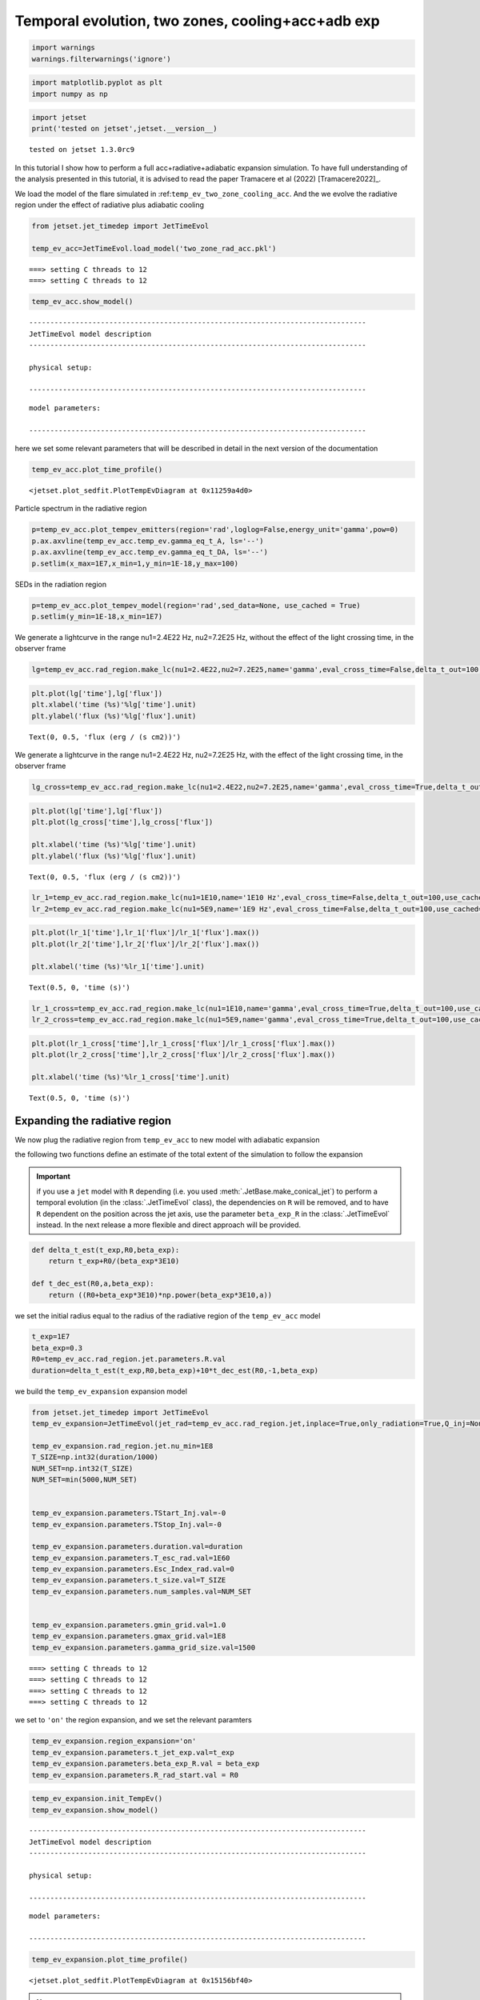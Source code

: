 .. _temp_ev_two_zone_cooling_acc:

Temporal evolution, two zones, cooling+acc+adb exp
==================================================


.. code:: ipython3

    import warnings
    warnings.filterwarnings('ignore')

.. code:: ipython3

    import matplotlib.pyplot as plt
    import numpy as np

.. code:: ipython3

    import jetset
    print('tested on jetset',jetset.__version__)


.. parsed-literal::

    tested on jetset 1.3.0rc9


In this tutorial I show how to perform a full acc+radiative+adiabatic expansion simulation. To have full understanding of the analysis presented in this tutorial, it is advised to read the paper Tramacere et al (2022) [Tramacere2022]_.

We load the model of the flare simulated in
:ref:``temp_ev_two_zone_cooling_acc``. And the we evolve the radiative
region under the effect of radiative plus adiabatic cooling

.. code:: ipython3

    from jetset.jet_timedep import JetTimeEvol
    
    temp_ev_acc=JetTimeEvol.load_model('two_zone_rad_acc.pkl')


.. parsed-literal::

    ===> setting C threads to 12
    ===> setting C threads to 12


.. code:: ipython3

    temp_ev_acc.show_model()


.. parsed-literal::

    --------------------------------------------------------------------------------
    JetTimeEvol model description
    --------------------------------------------------------------------------------
     
    physical setup: 
    
    --------------------------------------------------------------------------------



.. raw:: html

    <i>Table length=29</i>
    <table id="table4603005872-569995" class="table-striped table-bordered table-condensed">
    <thead><tr><th>name</th><th>par type</th><th>val</th><th>units</th><th>val*</th><th>units*</th><th>log</th></tr></thead>
    <tr><td>delta t</td><td>time</td><td>5.000000e+01</td><td>s</td><td>0.00029979245799999996</td><td>R/c</td><td>False</td></tr>
    <tr><td>log. sampling</td><td>time</td><td>0.000000e+00</td><td></td><td>None</td><td></td><td>False</td></tr>
    <tr><td>R/c</td><td>time</td><td>1.667820e+05</td><td>s</td><td>1.0</td><td>R/c</td><td>False</td></tr>
    <tr><td>IC cooling</td><td></td><td>off</td><td></td><td>None</td><td></td><td>False</td></tr>
    <tr><td>Sync cooling</td><td></td><td>on</td><td></td><td>None</td><td></td><td>False</td></tr>
    <tr><td>Adiab. cooling</td><td></td><td>on</td><td></td><td>None</td><td></td><td>False</td></tr>
    <tr><td>Reg. expansion</td><td></td><td>off</td><td></td><td>None</td><td></td><td>False</td></tr>
    <tr><td>Diff coeff</td><td></td><td>6.666667e-06</td><td>s-1</td><td>None</td><td></td><td>False</td></tr>
    <tr><td>Acc coeff</td><td></td><td>4.000000e-05</td><td>s-1</td><td>None</td><td></td><td>False</td></tr>
    <tr><td>Diff index</td><td></td><td>2.000000e+00</td><td></td><td>None</td><td></td><td>False</td></tr>
    <tr><td>Acc index</td><td></td><td>1.000000e+00</td><td>s-1</td><td>None</td><td></td><td>False</td></tr>
    <tr><td>Tesc acc</td><td>time</td><td>5.003461e+04</td><td>s</td><td>3.0</td><td>R_acc/c</td><td>False</td></tr>
    <tr><td>Eacc max</td><td>energy</td><td>4.000000e+60</td><td>erg</td><td>None</td><td></td><td>False</td></tr>
    <tr><td>Tesc rad</td><td>time</td><td>1.667820e+65</td><td>s</td><td>1e+60</td><td>R/c</td><td>False</td></tr>
    <tr><td>Delta R acc</td><td>accelerator_width</td><td>5.000000e+14</td><td>cm</td><td>None</td><td></td><td>False</td></tr>
    <tr><td>B acc</td><td>magnetic field</td><td>2.000000e-01</td><td>cm</td><td>None</td><td></td><td>False</td></tr>
    <tr><td>R_rad rad start</td><td>region_position</td><td>5.000000e+15</td><td>cm</td><td>None</td><td></td><td>False</td></tr>
    <tr><td>R_H rad start</td><td>region_position</td><td>1.000000e+17</td><td>cm</td><td>None</td><td></td><td>False</td></tr>
    <tr><td>T_A0=1/ACC_COEFF</td><td>time</td><td>2.500000e+04</td><td>s</td><td>0.149896229</td><td>R/c</td><td>False</td></tr>
    <tr><td>T_D0=1/DIFF_COEFF</td><td>time</td><td>1.500000e+05</td><td>s</td><td>0.899377374</td><td>R/c</td><td>False</td></tr>
    <tr><td>T_DA0=1/(2*DIFF_COEFF)</td><td>time</td><td>7.500000e+04</td><td>s</td><td>0.449688687</td><td>R/c</td><td>False</td></tr>
    <tr><td>gamma Lambda Turb.  max</td><td></td><td>1.173358e+11</td><td></td><td>None</td><td></td><td>False</td></tr>
    <tr><td>gamma Lambda Coher. max</td><td></td><td>1.173358e+10</td><td></td><td>None</td><td></td><td>False</td></tr>
    <tr><td>gamma eq Syst. Acc (synch. cool)</td><td></td><td>7.832383e+05</td><td></td><td>None</td><td></td><td>False</td></tr>
    <tr><td>gamma eq Diff. Acc (synch. cool)</td><td></td><td>1.309535e+05</td><td></td><td>None</td><td></td><td>False</td></tr>
    <tr><td>T cooling(gamma_eq=gamma_eq_Diff)</td><td></td><td>1.477242e+05</td><td>s</td><td>None</td><td></td><td>False</td></tr>
    <tr><td>T cooling(gamma_eq=gamma_eq_Sys)</td><td></td><td>2.469874e+04</td><td>s</td><td>None</td><td></td><td>False</td></tr>
    <tr><td>T min. synch. cooling</td><td></td><td>1.934500e+02</td><td>s</td><td>None</td><td></td><td>False</td></tr>
    <tr><td>L inj (electrons)</td><td>injected lum.</td><td>5.000000e+39</td><td>erg/s</td><td>None</td><td></td><td>False</td></tr>
    </table><style>table.dataTable {clear: both; width: auto !important; margin: 0 !important;}
    .dataTables_info, .dataTables_length, .dataTables_filter, .dataTables_paginate{
    display: inline-block; margin-right: 1em; }
    .paginate_button { margin-right: 5px; }
    </style>
    <script>
    
    var astropy_sort_num = function(a, b) {
        var a_num = parseFloat(a);
        var b_num = parseFloat(b);
    
        if (isNaN(a_num) && isNaN(b_num))
            return ((a < b) ? -1 : ((a > b) ? 1 : 0));
        else if (!isNaN(a_num) && !isNaN(b_num))
            return ((a_num < b_num) ? -1 : ((a_num > b_num) ? 1 : 0));
        else
            return isNaN(a_num) ? -1 : 1;
    }
    
    require.config({paths: {
        datatables: 'https://cdn.datatables.net/1.10.12/js/jquery.dataTables.min'
    }});
    require(["datatables"], function(){
        console.log("$('#table4603005872-569995').dataTable()");
    
    jQuery.extend( jQuery.fn.dataTableExt.oSort, {
        "optionalnum-asc": astropy_sort_num,
        "optionalnum-desc": function (a,b) { return -astropy_sort_num(a, b); }
    });
    
        $('#table4603005872-569995').dataTable({
            order: [],
            pageLength: 100,
            lengthMenu: [[10, 25, 50, 100, 500, 1000, -1], [10, 25, 50, 100, 500, 1000, 'All']],
            pagingType: "full_numbers",
            columnDefs: [{targets: [], type: "optionalnum"}]
        });
    });
    </script>



.. parsed-literal::

    
    model parameters: 
    
    --------------------------------------------------------------------------------



.. raw:: html

    <i>Table length=30</i>
    <table id="table4602829056-946452" class="table-striped table-bordered table-condensed">
    <thead><tr><th>model name</th><th>name</th><th>par type</th><th>units</th><th>val</th><th>phys. bound. min</th><th>phys. bound. max</th><th>log</th><th>frozen</th></tr></thead>
    <tr><td>jet_time_ev</td><td>duration</td><td>time_grid</td><td>s</td><td>1.000000e+06</td><td>0.000000e+00</td><td>--</td><td>False</td><td>True</td></tr>
    <tr><td>jet_time_ev</td><td>gmin_grid</td><td>gamma_grid</td><td></td><td>1.000000e+00</td><td>0.000000e+00</td><td>--</td><td>False</td><td>True</td></tr>
    <tr><td>jet_time_ev</td><td>gmax_grid</td><td>gamma_grid</td><td></td><td>1.000000e+08</td><td>0.000000e+00</td><td>--</td><td>False</td><td>True</td></tr>
    <tr><td>jet_time_ev</td><td>gamma_grid_size</td><td>gamma_grid</td><td></td><td>1.500000e+03</td><td>0.000000e+00</td><td>--</td><td>False</td><td>True</td></tr>
    <tr><td>jet_time_ev</td><td>TStart_Acc</td><td>time_grid</td><td>s</td><td>0.000000e+00</td><td>0.000000e+00</td><td>--</td><td>False</td><td>True</td></tr>
    <tr><td>jet_time_ev</td><td>TStop_Acc</td><td>time_grid</td><td>s</td><td>1.000000e+05</td><td>0.000000e+00</td><td>--</td><td>False</td><td>True</td></tr>
    <tr><td>jet_time_ev</td><td>TStart_Inj</td><td>time_grid</td><td>s</td><td>0.000000e+00</td><td>0.000000e+00</td><td>--</td><td>False</td><td>True</td></tr>
    <tr><td>jet_time_ev</td><td>TStop_Inj</td><td>time_grid</td><td>s</td><td>1.000000e+05</td><td>0.000000e+00</td><td>--</td><td>False</td><td>True</td></tr>
    <tr><td>jet_time_ev</td><td>T_esc_acc</td><td>escape_time</td><td>(R_acc/c)*</td><td>3.000000e+00</td><td>--</td><td>--</td><td>False</td><td>True</td></tr>
    <tr><td>jet_time_ev</td><td>Esc_Index_acc</td><td>fp_coeff_index</td><td></td><td>0.000000e+00</td><td>--</td><td>--</td><td>False</td><td>True</td></tr>
    <tr><td>jet_time_ev</td><td>t_D0</td><td>acceleration_time</td><td>s</td><td>1.500000e+05</td><td>0.000000e+00</td><td>--</td><td>False</td><td>True</td></tr>
    <tr><td>jet_time_ev</td><td>t_A0</td><td>acceleration_time</td><td>s</td><td>2.500000e+04</td><td>0.000000e+00</td><td>--</td><td>False</td><td>True</td></tr>
    <tr><td>jet_time_ev</td><td>Diff_Index</td><td>fp_coeff_index</td><td>s</td><td>2.000000e+00</td><td>0.000000e+00</td><td>--</td><td>False</td><td>True</td></tr>
    <tr><td>jet_time_ev</td><td>Acc_Index</td><td>fp_coeff_index</td><td></td><td>1.000000e+00</td><td>--</td><td>--</td><td>False</td><td>True</td></tr>
    <tr><td>jet_time_ev</td><td>Delta_R_acc</td><td>accelerator_width</td><td>cm</td><td>5.000000e+14</td><td>0.000000e+00</td><td>--</td><td>False</td><td>True</td></tr>
    <tr><td>jet_time_ev</td><td>B_acc</td><td>magnetic_field</td><td>G</td><td>2.000000e-01</td><td>0.000000e+00</td><td>--</td><td>False</td><td>True</td></tr>
    <tr><td>jet_time_ev</td><td>E_acc_max</td><td>acc_energy</td><td>erg</td><td>4.000000e+60</td><td>0.000000e+00</td><td>--</td><td>False</td><td>True</td></tr>
    <tr><td>jet_time_ev</td><td>Lambda_max_Turb</td><td>turbulence_scale</td><td>cm</td><td>1.000000e+15</td><td>0.000000e+00</td><td>--</td><td>False</td><td>True</td></tr>
    <tr><td>jet_time_ev</td><td>Lambda_choer_Turb_factor</td><td>turbulence_scale</td><td>cm</td><td>1.000000e-01</td><td>0.000000e+00</td><td>--</td><td>False</td><td>True</td></tr>
    <tr><td>jet_time_ev</td><td>T_esc_rad</td><td>escape_time</td><td>(R/c)*</td><td>1.000000e+60</td><td>--</td><td>--</td><td>False</td><td>True</td></tr>
    <tr><td>jet_time_ev</td><td>Esc_Index_rad</td><td>fp_coeff_index</td><td></td><td>0.000000e+00</td><td>--</td><td>--</td><td>False</td><td>True</td></tr>
    <tr><td>jet_time_ev</td><td>R_rad_start</td><td>region_size</td><td>cm</td><td>5.000000e+15</td><td>0.000000e+00</td><td>--</td><td>False</td><td>True</td></tr>
    <tr><td>jet_time_ev</td><td>R_H_rad_start</td><td>region_position</td><td>cm</td><td>1.000000e+17</td><td>0.000000e+00</td><td>--</td><td>False</td><td>True</td></tr>
    <tr><td>jet_time_ev</td><td>m_B</td><td>magnetic_field_index</td><td></td><td>1.000000e+00</td><td>1.000000e+00</td><td>2.000000e+00</td><td>False</td><td>True</td></tr>
    <tr><td>jet_time_ev</td><td>t_jet_exp</td><td>exp_start_time</td><td>s</td><td>1.000000e+05</td><td>0.000000e+00</td><td>--</td><td>False</td><td>True</td></tr>
    <tr><td>jet_time_ev</td><td>beta_exp_R</td><td>beta_expansion</td><td>v/c*</td><td>1.000000e+00</td><td>0.000000e+00</td><td>1.000000e+00</td><td>False</td><td>True</td></tr>
    <tr><td>jet_time_ev</td><td>B_rad</td><td>magnetic_field</td><td>G</td><td>2.000000e-01</td><td>0.000000e+00</td><td>--</td><td>False</td><td>True</td></tr>
    <tr><td>jet_time_ev</td><td>t_size</td><td>time_grid</td><td></td><td>2.000000e+04</td><td>0.000000e+00</td><td>--</td><td>False</td><td>True</td></tr>
    <tr><td>jet_time_ev</td><td>num_samples</td><td>time_ev_output</td><td></td><td>5.000000e+02</td><td>0.000000e+00</td><td>--</td><td>False</td><td>True</td></tr>
    <tr><td>jet_time_ev</td><td>L_inj</td><td>inj_luminosity</td><td>erg / s</td><td>5.000000e+39</td><td>0.000000e+00</td><td>--</td><td>False</td><td>True</td></tr>
    </table><style>table.dataTable {clear: both; width: auto !important; margin: 0 !important;}
    .dataTables_info, .dataTables_length, .dataTables_filter, .dataTables_paginate{
    display: inline-block; margin-right: 1em; }
    .paginate_button { margin-right: 5px; }
    </style>
    <script>
    
    var astropy_sort_num = function(a, b) {
        var a_num = parseFloat(a);
        var b_num = parseFloat(b);
    
        if (isNaN(a_num) && isNaN(b_num))
            return ((a < b) ? -1 : ((a > b) ? 1 : 0));
        else if (!isNaN(a_num) && !isNaN(b_num))
            return ((a_num < b_num) ? -1 : ((a_num > b_num) ? 1 : 0));
        else
            return isNaN(a_num) ? -1 : 1;
    }
    
    require.config({paths: {
        datatables: 'https://cdn.datatables.net/1.10.12/js/jquery.dataTables.min'
    }});
    require(["datatables"], function(){
        console.log("$('#table4602829056-946452').dataTable()");
    
    jQuery.extend( jQuery.fn.dataTableExt.oSort, {
        "optionalnum-asc": astropy_sort_num,
        "optionalnum-desc": function (a,b) { return -astropy_sort_num(a, b); }
    });
    
        $('#table4602829056-946452').dataTable({
            order: [],
            pageLength: 100,
            lengthMenu: [[10, 25, 50, 100, 500, 1000, -1], [10, 25, 50, 100, 500, 1000, 'All']],
            pagingType: "full_numbers",
            columnDefs: [{targets: [4, 5, 6], type: "optionalnum"}]
        });
    });
    </script>



here we set some relevant parameters that will be described in detail in
the next version of the documentation

.. code:: ipython3

    temp_ev_acc.plot_time_profile()




.. parsed-literal::

    <jetset.plot_sedfit.PlotTempEvDiagram at 0x11259a4d0>




.. image:: Temp_Ev_two_zones_acc_and_cooling_adb_exp_files/Temp_Ev_two_zones_acc_and_cooling_adb_exp_11_1.png


Particle spectrum in the radiative region

.. code:: ipython3

    p=temp_ev_acc.plot_tempev_emitters(region='rad',loglog=False,energy_unit='gamma',pow=0)
    p.ax.axvline(temp_ev_acc.temp_ev.gamma_eq_t_A, ls='--')
    p.ax.axvline(temp_ev_acc.temp_ev.gamma_eq_t_DA, ls='--')
    p.setlim(x_max=1E7,x_min=1,y_min=1E-18,y_max=100)



.. image:: Temp_Ev_two_zones_acc_and_cooling_adb_exp_files/Temp_Ev_two_zones_acc_and_cooling_adb_exp_13_0.png


SEDs in the radiation region

.. code:: ipython3

    p=temp_ev_acc.plot_tempev_model(region='rad',sed_data=None, use_cached = True)
    p.setlim(y_min=1E-18,x_min=1E7)



.. image:: Temp_Ev_two_zones_acc_and_cooling_adb_exp_files/Temp_Ev_two_zones_acc_and_cooling_adb_exp_15_0.png


We generate a lightcurve in the range nu1=2.4E22 Hz, nu2=7.2E25 Hz,
without the effect of the light crossing time, in the observer frame

.. code:: ipython3

    lg=temp_ev_acc.rad_region.make_lc(nu1=2.4E22,nu2=7.2E25,name='gamma',eval_cross_time=False,delta_t_out=100,use_cached=True,frame='obs')


.. code:: ipython3

    plt.plot(lg['time'],lg['flux'])
    plt.xlabel('time (%s)'%lg['time'].unit)
    plt.ylabel('flux (%s)'%lg['flux'].unit)




.. parsed-literal::

    Text(0, 0.5, 'flux (erg / (s cm2))')




.. image:: Temp_Ev_two_zones_acc_and_cooling_adb_exp_files/Temp_Ev_two_zones_acc_and_cooling_adb_exp_18_1.png


We generate a lightcurve in the range nu1=2.4E22 Hz, nu2=7.2E25 Hz, with
the effect of the light crossing time, in the observer frame

.. code:: ipython3

    lg_cross=temp_ev_acc.rad_region.make_lc(nu1=2.4E22,nu2=7.2E25,name='gamma',eval_cross_time=True,delta_t_out=100,use_cached=True,frame='obs',cross_time_slices=100)


.. code:: ipython3

    plt.plot(lg['time'],lg['flux'])
    plt.plot(lg_cross['time'],lg_cross['flux'])
    
    plt.xlabel('time (%s)'%lg['time'].unit)
    plt.ylabel('flux (%s)'%lg['flux'].unit)




.. parsed-literal::

    Text(0, 0.5, 'flux (erg / (s cm2))')




.. image:: Temp_Ev_two_zones_acc_and_cooling_adb_exp_files/Temp_Ev_two_zones_acc_and_cooling_adb_exp_21_1.png


.. code:: ipython3

    lr_1=temp_ev_acc.rad_region.make_lc(nu1=1E10,name='1E10 Hz',eval_cross_time=False,delta_t_out=100,use_cached=True,frame='obs')
    lr_2=temp_ev_acc.rad_region.make_lc(nu1=5E9,name='1E9 Hz',eval_cross_time=False,delta_t_out=100,use_cached=True,frame='obs')


.. code:: ipython3

    plt.plot(lr_1['time'],lr_1['flux']/lr_1['flux'].max())
    plt.plot(lr_2['time'],lr_2['flux']/lr_2['flux'].max())
    
    plt.xlabel('time (%s)'%lr_1['time'].unit)
    





.. parsed-literal::

    Text(0.5, 0, 'time (s)')




.. image:: Temp_Ev_two_zones_acc_and_cooling_adb_exp_files/Temp_Ev_two_zones_acc_and_cooling_adb_exp_23_1.png


.. code:: ipython3

    lr_1_cross=temp_ev_acc.rad_region.make_lc(nu1=1E10,name='gamma',eval_cross_time=True,delta_t_out=100,use_cached=True,frame='obs',cross_time_slices=100)
    lr_2_cross=temp_ev_acc.rad_region.make_lc(nu1=5E9,name='gamma',eval_cross_time=True,delta_t_out=100,use_cached=True,frame='obs',cross_time_slices=100)
    


.. code:: ipython3

    plt.plot(lr_1_cross['time'],lr_1_cross['flux']/lr_1_cross['flux'].max())
    plt.plot(lr_2_cross['time'],lr_2_cross['flux']/lr_2_cross['flux'].max())
    
    plt.xlabel('time (%s)'%lr_1_cross['time'].unit)
    





.. parsed-literal::

    Text(0.5, 0, 'time (s)')




.. image:: Temp_Ev_two_zones_acc_and_cooling_adb_exp_files/Temp_Ev_two_zones_acc_and_cooling_adb_exp_25_1.png


Expanding the radiative region
------------------------------

We now plug the radiative region from ``temp_ev_acc`` to new model with
adiabatic expansion

the following two functions define an estimate of the total extent of
the simulation to follow the expansion

.. important:: 
   if you use a ``jet`` model with ``R`` depending (i.e. you used :meth:`.JetBase.make_conical_jet`) to perform a temporal evolution (in the :class:`.JetTimeEvol` class), the dependencies on ``R`` will be removed, and to have ``R`` dependent on the position across the jet axis, use the parameter ``beta_exp_R`` in the :class:`.JetTimeEvol` instead. In the next release a more flexible and direct approach will be provided.


.. code:: ipython3

    def delta_t_est(t_exp,R0,beta_exp):
        return t_exp+R0/(beta_exp*3E10)
    
    def t_dec_est(R0,a,beta_exp):
        return ((R0+beta_exp*3E10)*np.power(beta_exp*3E10,a))

we set the initial radius equal to the radius of the radiative region of
the ``temp_ev_acc`` model

.. code:: ipython3

    t_exp=1E7
    beta_exp=0.3
    R0=temp_ev_acc.rad_region.jet.parameters.R.val
    duration=delta_t_est(t_exp,R0,beta_exp)+10*t_dec_est(R0,-1,beta_exp)

we build the ``temp_ev_expansion`` expansion model

.. code:: ipython3

    from jetset.jet_timedep import JetTimeEvol
    temp_ev_expansion=JetTimeEvol(jet_rad=temp_ev_acc.rad_region.jet,inplace=True,only_radiation=True,Q_inj=None)
    
    temp_ev_expansion.rad_region.jet.nu_min=1E8
    T_SIZE=np.int32(duration/1000)
    NUM_SET=np.int32(T_SIZE)
    NUM_SET=min(5000,NUM_SET)
    
    
    temp_ev_expansion.parameters.TStart_Inj.val=-0
    temp_ev_expansion.parameters.TStop_Inj.val=-0
    
    temp_ev_expansion.parameters.duration.val=duration
    temp_ev_expansion.parameters.T_esc_rad.val=1E60
    temp_ev_expansion.parameters.Esc_Index_rad.val=0
    temp_ev_expansion.parameters.t_size.val=T_SIZE
    temp_ev_expansion.parameters.num_samples.val=NUM_SET
    
    
    temp_ev_expansion.parameters.gmin_grid.val=1.0
    temp_ev_expansion.parameters.gmax_grid.val=1E8
    temp_ev_expansion.parameters.gamma_grid_size.val=1500
    
    



.. parsed-literal::

    ===> setting C threads to 12
    ===> setting C threads to 12
    ===> setting C threads to 12
    ===> setting C threads to 12


we set to ``'on'`` the region expansion, and we set the relevant
paramters

.. code:: ipython3

    temp_ev_expansion.region_expansion='on'
    temp_ev_expansion.parameters.t_jet_exp.val=t_exp
    temp_ev_expansion.parameters.beta_exp_R.val = beta_exp
    temp_ev_expansion.parameters.R_rad_start.val = R0

.. code:: ipython3

    temp_ev_expansion.init_TempEv()
    temp_ev_expansion.show_model()


.. parsed-literal::

    --------------------------------------------------------------------------------
    JetTimeEvol model description
    --------------------------------------------------------------------------------
     
    physical setup: 
    
    --------------------------------------------------------------------------------



.. raw:: html

    <i>Table length=12</i>
    <table id="table4514274832-38200" class="table-striped table-bordered table-condensed">
    <thead><tr><th>name</th><th>par type</th><th>val</th><th>units</th><th>val*</th><th>units*</th><th>log</th></tr></thead>
    <tr><td>delta t</td><td>time</td><td>1.000008e+03</td><td>s</td><td>0.005995894232556255</td><td>R/c</td><td>False</td></tr>
    <tr><td>log. sampling</td><td>time</td><td>0.000000e+00</td><td></td><td>None</td><td></td><td>False</td></tr>
    <tr><td>R/c</td><td>time</td><td>1.667820e+05</td><td>s</td><td>1.0</td><td>R/c</td><td>False</td></tr>
    <tr><td>IC cooling</td><td></td><td>off</td><td></td><td>None</td><td></td><td>False</td></tr>
    <tr><td>Sync cooling</td><td></td><td>on</td><td></td><td>None</td><td></td><td>False</td></tr>
    <tr><td>Adiab. cooling</td><td></td><td>on</td><td></td><td>None</td><td></td><td>False</td></tr>
    <tr><td>Reg. expansion</td><td></td><td>on</td><td></td><td>None</td><td></td><td>False</td></tr>
    <tr><td>Tesc rad</td><td>time</td><td>1.667820e+65</td><td>s</td><td>1e+60</td><td>R/c</td><td>False</td></tr>
    <tr><td>R_rad rad start</td><td>region_position</td><td>5.000000e+15</td><td>cm</td><td>None</td><td></td><td>False</td></tr>
    <tr><td>R_H rad start</td><td>region_position</td><td>1.000000e+17</td><td>cm</td><td>None</td><td></td><td>False</td></tr>
    <tr><td>beta exp.</td><td>region_position</td><td>3.000000e-01</td><td>v/c</td><td>8993773740.0 cm / s</td><td>cm/s</td><td>False</td></tr>
    <tr><td>T min. synch. cooling</td><td></td><td>1.934500e+02</td><td>s</td><td>None</td><td></td><td>False</td></tr>
    </table><style>table.dataTable {clear: both; width: auto !important; margin: 0 !important;}
    .dataTables_info, .dataTables_length, .dataTables_filter, .dataTables_paginate{
    display: inline-block; margin-right: 1em; }
    .paginate_button { margin-right: 5px; }
    </style>
    <script>
    
    var astropy_sort_num = function(a, b) {
        var a_num = parseFloat(a);
        var b_num = parseFloat(b);
    
        if (isNaN(a_num) && isNaN(b_num))
            return ((a < b) ? -1 : ((a > b) ? 1 : 0));
        else if (!isNaN(a_num) && !isNaN(b_num))
            return ((a_num < b_num) ? -1 : ((a_num > b_num) ? 1 : 0));
        else
            return isNaN(a_num) ? -1 : 1;
    }
    
    require.config({paths: {
        datatables: 'https://cdn.datatables.net/1.10.12/js/jquery.dataTables.min'
    }});
    require(["datatables"], function(){
        console.log("$('#table4514274832-38200').dataTable()");
    
    jQuery.extend( jQuery.fn.dataTableExt.oSort, {
        "optionalnum-asc": astropy_sort_num,
        "optionalnum-desc": function (a,b) { return -astropy_sort_num(a, b); }
    });
    
        $('#table4514274832-38200').dataTable({
            order: [],
            pageLength: 100,
            lengthMenu: [[10, 25, 50, 100, 500, 1000, -1], [10, 25, 50, 100, 500, 1000, 'All']],
            pagingType: "full_numbers",
            columnDefs: [{targets: [], type: "optionalnum"}]
        });
    });
    </script>



.. parsed-literal::

    
    model parameters: 
    
    --------------------------------------------------------------------------------



.. raw:: html

    <i>Table length=17</i>
    <table id="table4514275984-516874" class="table-striped table-bordered table-condensed">
    <thead><tr><th>model name</th><th>name</th><th>par type</th><th>units</th><th>val</th><th>phys. bound. min</th><th>phys. bound. max</th><th>log</th><th>frozen</th></tr></thead>
    <tr><td>jet_time_ev</td><td>duration</td><td>time_grid</td><td>s</td><td>1.611112e+07</td><td>0.000000e+00</td><td>--</td><td>False</td><td>True</td></tr>
    <tr><td>jet_time_ev</td><td>gmin_grid</td><td>gamma_grid</td><td></td><td>1.000000e+00</td><td>0.000000e+00</td><td>--</td><td>False</td><td>True</td></tr>
    <tr><td>jet_time_ev</td><td>gmax_grid</td><td>gamma_grid</td><td></td><td>1.000000e+08</td><td>0.000000e+00</td><td>--</td><td>False</td><td>True</td></tr>
    <tr><td>jet_time_ev</td><td>gamma_grid_size</td><td>gamma_grid</td><td></td><td>1.500000e+03</td><td>0.000000e+00</td><td>--</td><td>False</td><td>True</td></tr>
    <tr><td>jet_time_ev</td><td>TStart_Inj</td><td>time_grid</td><td>s</td><td>0.000000e+00</td><td>0.000000e+00</td><td>--</td><td>False</td><td>True</td></tr>
    <tr><td>jet_time_ev</td><td>TStop_Inj</td><td>time_grid</td><td>s</td><td>0.000000e+00</td><td>0.000000e+00</td><td>--</td><td>False</td><td>True</td></tr>
    <tr><td>jet_time_ev</td><td>T_esc_rad</td><td>escape_time</td><td>(R/c)*</td><td>1.000000e+60</td><td>--</td><td>--</td><td>False</td><td>True</td></tr>
    <tr><td>jet_time_ev</td><td>Esc_Index_rad</td><td>fp_coeff_index</td><td></td><td>0.000000e+00</td><td>--</td><td>--</td><td>False</td><td>True</td></tr>
    <tr><td>jet_time_ev</td><td>R_rad_start</td><td>region_size</td><td>cm</td><td>5.000000e+15</td><td>0.000000e+00</td><td>--</td><td>False</td><td>True</td></tr>
    <tr><td>jet_time_ev</td><td>R_H_rad_start</td><td>region_position</td><td>cm</td><td>1.000000e+17</td><td>0.000000e+00</td><td>--</td><td>False</td><td>True</td></tr>
    <tr><td>jet_time_ev</td><td>m_B</td><td>magnetic_field_index</td><td></td><td>1.000000e+00</td><td>1.000000e+00</td><td>2.000000e+00</td><td>False</td><td>True</td></tr>
    <tr><td>jet_time_ev</td><td>t_jet_exp</td><td>exp_start_time</td><td>s</td><td>1.000000e+07</td><td>0.000000e+00</td><td>--</td><td>False</td><td>True</td></tr>
    <tr><td>jet_time_ev</td><td>beta_exp_R</td><td>beta_expansion</td><td>v/c*</td><td>3.000000e-01</td><td>0.000000e+00</td><td>1.000000e+00</td><td>False</td><td>True</td></tr>
    <tr><td>jet_time_ev</td><td>B_rad</td><td>magnetic_field</td><td>G</td><td>2.000000e-01</td><td>0.000000e+00</td><td>--</td><td>False</td><td>True</td></tr>
    <tr><td>jet_time_ev</td><td>t_size</td><td>time_grid</td><td></td><td>1.611100e+04</td><td>0.000000e+00</td><td>--</td><td>False</td><td>True</td></tr>
    <tr><td>jet_time_ev</td><td>num_samples</td><td>time_ev_output</td><td></td><td>5.000000e+03</td><td>0.000000e+00</td><td>--</td><td>False</td><td>True</td></tr>
    <tr><td>jet_time_ev</td><td>L_inj</td><td>inj_luminosity</td><td>erg / s</td><td>1.000000e+39</td><td>0.000000e+00</td><td>--</td><td>False</td><td>True</td></tr>
    </table><style>table.dataTable {clear: both; width: auto !important; margin: 0 !important;}
    .dataTables_info, .dataTables_length, .dataTables_filter, .dataTables_paginate{
    display: inline-block; margin-right: 1em; }
    .paginate_button { margin-right: 5px; }
    </style>
    <script>
    
    var astropy_sort_num = function(a, b) {
        var a_num = parseFloat(a);
        var b_num = parseFloat(b);
    
        if (isNaN(a_num) && isNaN(b_num))
            return ((a < b) ? -1 : ((a > b) ? 1 : 0));
        else if (!isNaN(a_num) && !isNaN(b_num))
            return ((a_num < b_num) ? -1 : ((a_num > b_num) ? 1 : 0));
        else
            return isNaN(a_num) ? -1 : 1;
    }
    
    require.config({paths: {
        datatables: 'https://cdn.datatables.net/1.10.12/js/jquery.dataTables.min'
    }});
    require(["datatables"], function(){
        console.log("$('#table4514275984-516874').dataTable()");
    
    jQuery.extend( jQuery.fn.dataTableExt.oSort, {
        "optionalnum-asc": astropy_sort_num,
        "optionalnum-desc": function (a,b) { return -astropy_sort_num(a, b); }
    });
    
        $('#table4514275984-516874').dataTable({
            order: [],
            pageLength: 100,
            lengthMenu: [[10, 25, 50, 100, 500, 1000, -1], [10, 25, 50, 100, 500, 1000, 'All']],
            pagingType: "full_numbers",
            columnDefs: [{targets: [4, 5, 6], type: "optionalnum"}]
        });
    });
    </script>



.. code:: ipython3

    temp_ev_expansion.plot_time_profile()




.. parsed-literal::

    <jetset.plot_sedfit.PlotTempEvDiagram at 0x15156bf40>




.. image:: Temp_Ev_two_zones_acc_and_cooling_adb_exp_files/Temp_Ev_two_zones_acc_and_cooling_adb_exp_38_1.png


.. note::  we set ``do_injection=False`` because we want only to evolve the particle already injected and evolved in the radiative region of the ``temp_ev_acc`` model. Setting ``cache_SEDs_rad=True`` will generate and cache all the SED at any time of the ``NUM_SET``. **This will increase the computational time during the run. Anyhow, will speed up the computation of SEDs and light curves. Moreover, these SEDs will be saved in the model, and will be read if once you will load the model in the future**.

.. code:: ipython3

    temp_ev_expansion.run(cache_SEDs_rad=True,do_injection=False)


.. parsed-literal::

    temporal evolution running



.. parsed-literal::

      0%|          | 0/16111 [00:00<?, ?it/s]


.. parsed-literal::

    temporal evolution completed
    caching SED for each saved distribution: start



.. parsed-literal::

      0%|          | 0/5000 [00:00<?, ?it/s]


.. parsed-literal::

    caching SED for each saved distribution: done


we now evaluate light curves, and plot the combination of the flare and
adiabatic expansion simulations, for both the radio and gamma

.. code:: ipython3

    lr_1_exp=temp_ev_expansion.rad_region.make_lc(nu1=1E10,name='1E10 Hz',eval_cross_time=False,delta_t_out=100,use_cached=True,frame='obs')
    lr_2_exp=temp_ev_expansion.rad_region.make_lc(nu1=5E9,name='1E9 Hz',eval_cross_time=False,delta_t_out=100,use_cached=True,frame='obs')
    lr_1_exp['time']+=lr_1['time'][-1]
    lr_2_exp['time']+=lr_2['time'][-1]

.. code:: ipython3

    lg_exp=temp_ev_expansion.rad_region.make_lc(nu1=2.4E22,nu2=7.2E25,name='gamma',eval_cross_time=False,delta_t_out=100,use_cached=True,frame='obs')
    lg=temp_ev_acc.rad_region.make_lc(nu1=2.4E22,nu2=7.2E25,name='gamma',eval_cross_time=False,delta_t_out=100,use_cached=True,frame='obs')
    lg_exp['time']+=lg['time'][-1]


.. code:: ipython3

    plt.plot(lr_1['time'],lr_1['flux']/lr_1_exp['flux'].max(),c='b')
    plt.plot(lr_2['time'],lr_2['flux']/lr_2_exp['flux'].max(),c='g')
    
    plt.plot(lr_1_exp['time'],lr_1_exp['flux']/lr_1_exp['flux'].max(),label='10 GHz',c='b')
    plt.plot(lr_2_exp['time'],lr_2_exp['flux']/lr_2_exp['flux'].max(),label='1 GHz',c='g')
    plt.plot(lg['time'],lg['flux']/lg['flux'].max(),c='purple',label='gamma')
    plt.plot(lg_exp['time'],lg_exp['flux']/lg['flux'].max(),c='purple')
    plt.xlabel('time (%s)'%lr_1['time'].unit)
    plt.legend()




.. parsed-literal::

    <matplotlib.legend.Legend at 0x10d0dfb80>




.. image:: Temp_Ev_two_zones_acc_and_cooling_adb_exp_files/Temp_Ev_two_zones_acc_and_cooling_adb_exp_44_1.png


we notice the two peaks in the radio lightcurves, due to transition of the SSA frequency generated by the expansion (see [Tramacere2022]_ for more details)

.. code:: ipython3

    p=temp_ev_expansion.plot_tempev_model(region='rad',sed_data=None, use_cached = True,time_slice_bin=50)
    p.setlim(y_min=1E-18,x_min=1E7)



.. image:: Temp_Ev_two_zones_acc_and_cooling_adb_exp_files/Temp_Ev_two_zones_acc_and_cooling_adb_exp_46_0.png


.. code:: ipython3

    from jetset.plot_sedfit import PlotSED
    
    p=PlotSED(frame='obs',density=False)
    p.resplot.remove()
    skip_label=False
    
    step=int(temp_ev_expansion.parameters.num_samples.val/50)
    
    for i in  range(0,NUM_SET,step):
        t=temp_ev_expansion.rad_region.time_sampled_emitters._get_time_samples(time_slice=i)
        s=temp_ev_expansion.rad_region.get_SED(comp='Sum',time_slice=i,frame='obs',use_cached=True)
        s_sync=temp_ev_expansion.rad_region.get_SED(comp='Sync',time_slice=i,frame='obs',use_cached=True)
        s_IC=temp_ev_expansion.rad_region.get_SED(comp='SSC',time_slice=i,frame='obs',use_cached=True)
    
        if t[0][0]<temp_ev_expansion.parameters.t_jet_exp.val:
            c='C0'
        else:
            c='C1'
        label=None
        if i==0:
            label='pre expansion'
        if t[0][0]>=temp_ev_expansion.parameters.t_jet_exp.val and skip_label is False:
            label='expansion'
            skip_label=True
        p.add_model_plot(model=s,label=label,color=c,density=False,auto_label=False)
    
    p.setlim(y_min=1E-18,x_min=1E7)
    




.. image:: Temp_Ev_two_zones_acc_and_cooling_adb_exp_files/Temp_Ev_two_zones_acc_and_cooling_adb_exp_47_0.png

